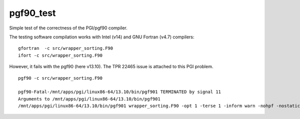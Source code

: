 ==========
pgf90_test
==========

Simple test of the correctness of the PGI/pgf90 compiler.

The testing software compilation works with Intel (v14) and GNU Fortran (v4.7) compilers:

::

  gfortran  -c src/wrapper_sorting.F90 
  ifort -c src/wrapper_sorting.F90


However, it fails with the pgf90 (here v13.10).
The TPR 22465 issue is attached to this PGI problem.

::

 pgf90 -c src/wrapper_sorting.F90 

 pgf90-Fatal-/mnt/apps/pgi/linux86-64/13.10/bin/pgf901 TERMINATED by signal 11
 Arguments to /mnt/apps/pgi/linux86-64/13.10/bin/pgf901
 /mnt/apps/pgi/linux86-64/13.10/bin/pgf901 wrapper_sorting.F90 -opt 1 -terse 1 -inform warn -nohpf -nostatic -x 19 0x400000 -quad -x 59 4 -x 59 4 -x 15 2 -x 49 0x400004 -x 51 0x20 -x 57 0x4c -x 58 0x10000 -x 124 0x1000 -tp nehalem -x 57 0xfb0000 -x 58 0x78031040 -x 48 4608 -x 49 0x100 -x 120 0x200 -stdinc /mnt/apps/pgi/linux86-64/13.10/include-gcc41:/mnt/apps/pgi/linux86-64/13.10/include:/usr/local/include:/usr/lib/gcc/x86_64-redhat-linux/4.4.7/include:/usr/lib/gcc/x86_64-redhat-linux/4.4.7/include:/usr/include -def unix -def __unix -def __unix__ -def linux -def __linux -def __linux__ -def __NO_MATH_INLINES -def __x86_64 -def __x86_64__ -def __LONG_MAX__=9223372036854775807L -def '__SIZE_TYPE__=unsigned long int' -def '__PTRDIFF_TYPE__=long int' -def __THROW= -def __extension__= -def __amd_64__amd64__ -def __k8 -def __k8__ -def __SSE__ -def __MMX__ -def __SSE2__ -def __SSE3__ -def __SSSE3__ -preprocess -freeform -vect 48 -y 54 1 -x 70 0x40000000 -modexport /tmp/pgf90G4RgGEVNiJ3E.cmod -modindex /tmp/pgf90G4RgGsRvnp4O.cmdx -output /tmp/pgf90G4RgGk_3HKdo.ilm


